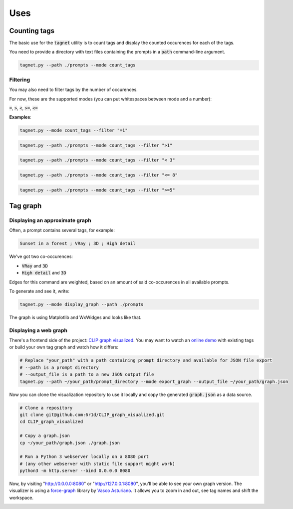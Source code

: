 Uses
====

Counting tags
-------------

The basic use for the :code:`tagnet` utility is to count tags and display the counted occurences
for each of the tags.

You need to provide a directory with text files containing the prompts in a :code:`path` command-line argument.

.. code-block:: shell

    tagnet.py --path ./prompts --mode count_tags

Filtering
^^^^^^^^^

You may also need to filter tags by the number of occurences.

For now, these are the supported modes (you can put whitespaces between mode and a number):

:code:`=`, :code:`>`, :code:`<`, :code:`>=`, :code:`<=`

**Examples**:

.. code-block:: shell

    tagnet.py --mode count_tags --filter "=1"

.. code-block:: shell

    tagnet.py --path ./prompts --mode count_tags --filter ">1"

.. code-block:: shell

    tagnet.py --path ./prompts --mode count_tags --filter "< 3"

.. code-block:: shell

    tagnet.py --path ./prompts --mode count_tags --filter "<= 8"

.. code-block:: shell

    tagnet.py --path ./prompts --mode count_tags --filter ">=5"

Tag graph
---------

Displaying an approximate graph
^^^^^^^^^^^^^^^^^^^^^^^^^^^^^^^

Often, a prompt contains several tags, for example:

.. code-block:: text

    Sunset in a forest ; VRay ; 3D ; High detail

We've got two co-occurences:

* :code:`VRay` and :code:`3D`
* :code:`High detail` and :code:`3D`

Edges for this command are weighted, based on an amount of said co-occurences in all available prompts.

To generate and see it, write:

.. code-block:: shell

    tagnet.py --mode display_graph --path ./prompts

The graph is using Matplotlib and WxWidges and looks like that.

.. image:: _static/matplotlib_tags.png
  :width: 620
  :alt: CLIP tags, Matplotlib version

Displaying a web graph
^^^^^^^^^^^^^^^^^^^^^^

There's a frontend side of the project: `CLIP graph visualized <https://github.com/6r1d/CLIP_graph_visualized>`_.
You may want to watch an `online demo <https://6r1d.github.io/CLIP_graph_visualized/index.html>`_ with existing tags
or build your own tag graph and watch how it differs:

.. code-block:: shell

    # Replace "your_path" with a path containing prompt directory and available for JSON file export
    # --path is a prompt directory
    # --output_file is a path to a new JSON output file
    tagnet.py --path ~/your_path/prompt_directory --mode export_graph --output_file ~/your_path/graph.json

Now you can clone the visualization repository to use it locally and copy the generated :code:`graph.json` as a data source.

.. code-block:: shell

    # Clone a repository
    git clone git@github.com:6r1d/CLIP_graph_visualized.git
    cd CLIP_graph_visualized

    # Copy a graph.json
    cp ~/your_path/graph.json ./graph.json

    # Run a Python 3 webserver locally on a 8080 port
    # (any other webserver with static file support might work)
    python3 -m http.server --bind 0.0.0.0 8080

Now, by visiting "http://0.0.0.0:8080" or "http://127.0.0.1:8080", you'll be able to see your own graph version.
The visualizer is using a `force-graph <https://github.com/vasturiano/force-graph>`_ library by `Vasco Asturiano <https://github.com/vasturiano>`_.
It allows you to zoom in and out, see tag names and shift the workspace.

.. image:: _static/tags_web_2d_01.png
  :width: 620
  :alt: CLIP tags
